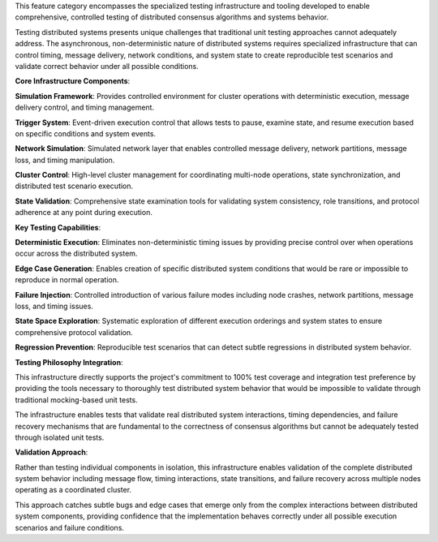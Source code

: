 This feature category encompasses the specialized testing infrastructure and tooling developed to enable comprehensive, controlled testing of distributed consensus algorithms and systems behavior.

Testing distributed systems presents unique challenges that traditional unit testing approaches cannot adequately address. The asynchronous, non-deterministic nature of distributed systems requires specialized infrastructure that can control timing, message delivery, network conditions, and system state to create reproducible test scenarios and validate correct behavior under all possible conditions.

**Core Infrastructure Components**:

**Simulation Framework**: Provides controlled environment for cluster operations with deterministic execution, message delivery control, and timing management.

**Trigger System**: Event-driven execution control that allows tests to pause, examine state, and resume execution based on specific conditions and system events.

**Network Simulation**: Simulated network layer that enables controlled message delivery, network partitions, message loss, and timing manipulation.

**Cluster Control**: High-level cluster management for coordinating multi-node operations, state synchronization, and distributed test scenario execution.

**State Validation**: Comprehensive state examination tools for validating system consistency, role transitions, and protocol adherence at any point during execution.

**Key Testing Capabilities**:

**Deterministic Execution**: Eliminates non-deterministic timing issues by providing precise control over when operations occur across the distributed system.

**Edge Case Generation**: Enables creation of specific distributed system conditions that would be rare or impossible to reproduce in normal operation.

**Failure Injection**: Controlled introduction of various failure modes including node crashes, network partitions, message loss, and timing issues.

**State Space Exploration**: Systematic exploration of different execution orderings and system states to ensure comprehensive protocol validation.

**Regression Prevention**: Reproducible test scenarios that can detect subtle regressions in distributed system behavior.

**Testing Philosophy Integration**:

This infrastructure directly supports the project's commitment to 100% test coverage and integration test preference by providing the tools necessary to thoroughly test distributed system behavior that would be impossible to validate through traditional mocking-based unit tests.

The infrastructure enables tests that validate real distributed system interactions, timing dependencies, and failure recovery mechanisms that are fundamental to the correctness of consensus algorithms but cannot be adequately tested through isolated unit tests.

**Validation Approach**:

Rather than testing individual components in isolation, this infrastructure enables validation of the complete distributed system behavior including message flow, timing interactions, state transitions, and failure recovery across multiple nodes operating as a coordinated cluster.

This approach catches subtle bugs and edge cases that emerge only from the complex interactions between distributed system components, providing confidence that the implementation behaves correctly under all possible execution scenarios and failure conditions.